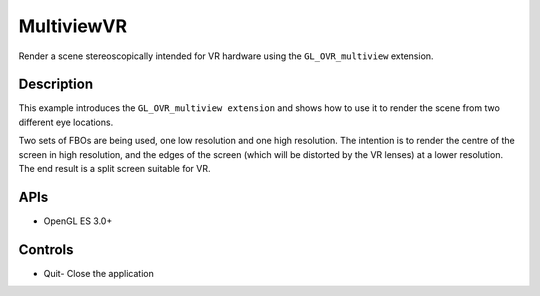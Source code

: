 ===========
MultiviewVR
===========

.. figure:: ./MultiviewVR.png

Render a scene stereoscopically intended for VR hardware using the ``GL_OVR_multiview`` extension.

Description
-----------
This example introduces the ``GL_OVR_multiview extension`` and shows how to use it to render the scene from two different eye locations.

Two sets of FBOs are being used, one low resolution and one high resolution. The intention is to render the centre of the screen in high resolution, and the edges of the screen (which will be distorted by the VR lenses) at a lower resolution. The end result is a split screen suitable for VR.

APIs
----
* OpenGL ES 3.0+

Controls
--------
- Quit- Close the application

